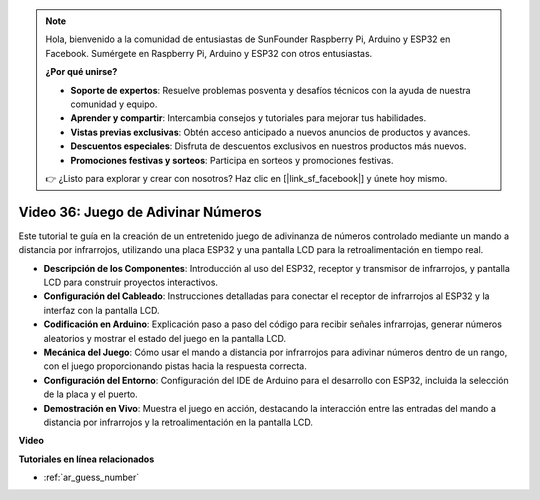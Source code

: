 .. note::

    Hola, bienvenido a la comunidad de entusiastas de SunFounder Raspberry Pi, Arduino y ESP32 en Facebook. Sumérgete en Raspberry Pi, Arduino y ESP32 con otros entusiastas.

    **¿Por qué unirse?**

    - **Soporte de expertos**: Resuelve problemas posventa y desafíos técnicos con la ayuda de nuestra comunidad y equipo.
    - **Aprender y compartir**: Intercambia consejos y tutoriales para mejorar tus habilidades.
    - **Vistas previas exclusivas**: Obtén acceso anticipado a nuevos anuncios de productos y avances.
    - **Descuentos especiales**: Disfruta de descuentos exclusivos en nuestros productos más nuevos.
    - **Promociones festivas y sorteos**: Participa en sorteos y promociones festivas.

    👉 ¿Listo para explorar y crear con nosotros? Haz clic en [|link_sf_facebook|] y únete hoy mismo.

Video 36: Juego de Adivinar Números
====================================================

Este tutorial te guía en la creación de un entretenido juego de adivinanza de números controlado mediante un mando a distancia por infrarrojos, utilizando una placa ESP32 y una pantalla LCD para la retroalimentación en tiempo real.

* **Descripción de los Componentes**: Introducción al uso del ESP32, receptor y transmisor de infrarrojos, y pantalla LCD para construir proyectos interactivos.
* **Configuración del Cableado**: Instrucciones detalladas para conectar el receptor de infrarrojos al ESP32 y la interfaz con la pantalla LCD.
* **Codificación en Arduino**: Explicación paso a paso del código para recibir señales infrarrojas, generar números aleatorios y mostrar el estado del juego en la pantalla LCD.
* **Mecánica del Juego**: Cómo usar el mando a distancia por infrarrojos para adivinar números dentro de un rango, con el juego proporcionando pistas hacia la respuesta correcta.
* **Configuración del Entorno**: Configuración del IDE de Arduino para el desarrollo con ESP32, incluida la selección de la placa y el puerto.
* **Demostración en Vivo**: Muestra el juego en acción, destacando la interacción entre las entradas del mando a distancia por infrarrojos y la retroalimentación en la pantalla LCD.

**Video**

.. raw:: html

    <iframe width="700" height="500" src="https://www.youtube.com/embed/cvq8t23Oe2A?si=Shgb6famqWsaipQu" title="YouTube video player" frameborder="0" allow="accelerometer; autoplay; clipboard-write; encrypted-media; gyroscope; picture-in-picture; web-share" allowfullscreen></iframe>

**Tutoriales en línea relacionados**

* :ref:`ar_guess_number`
